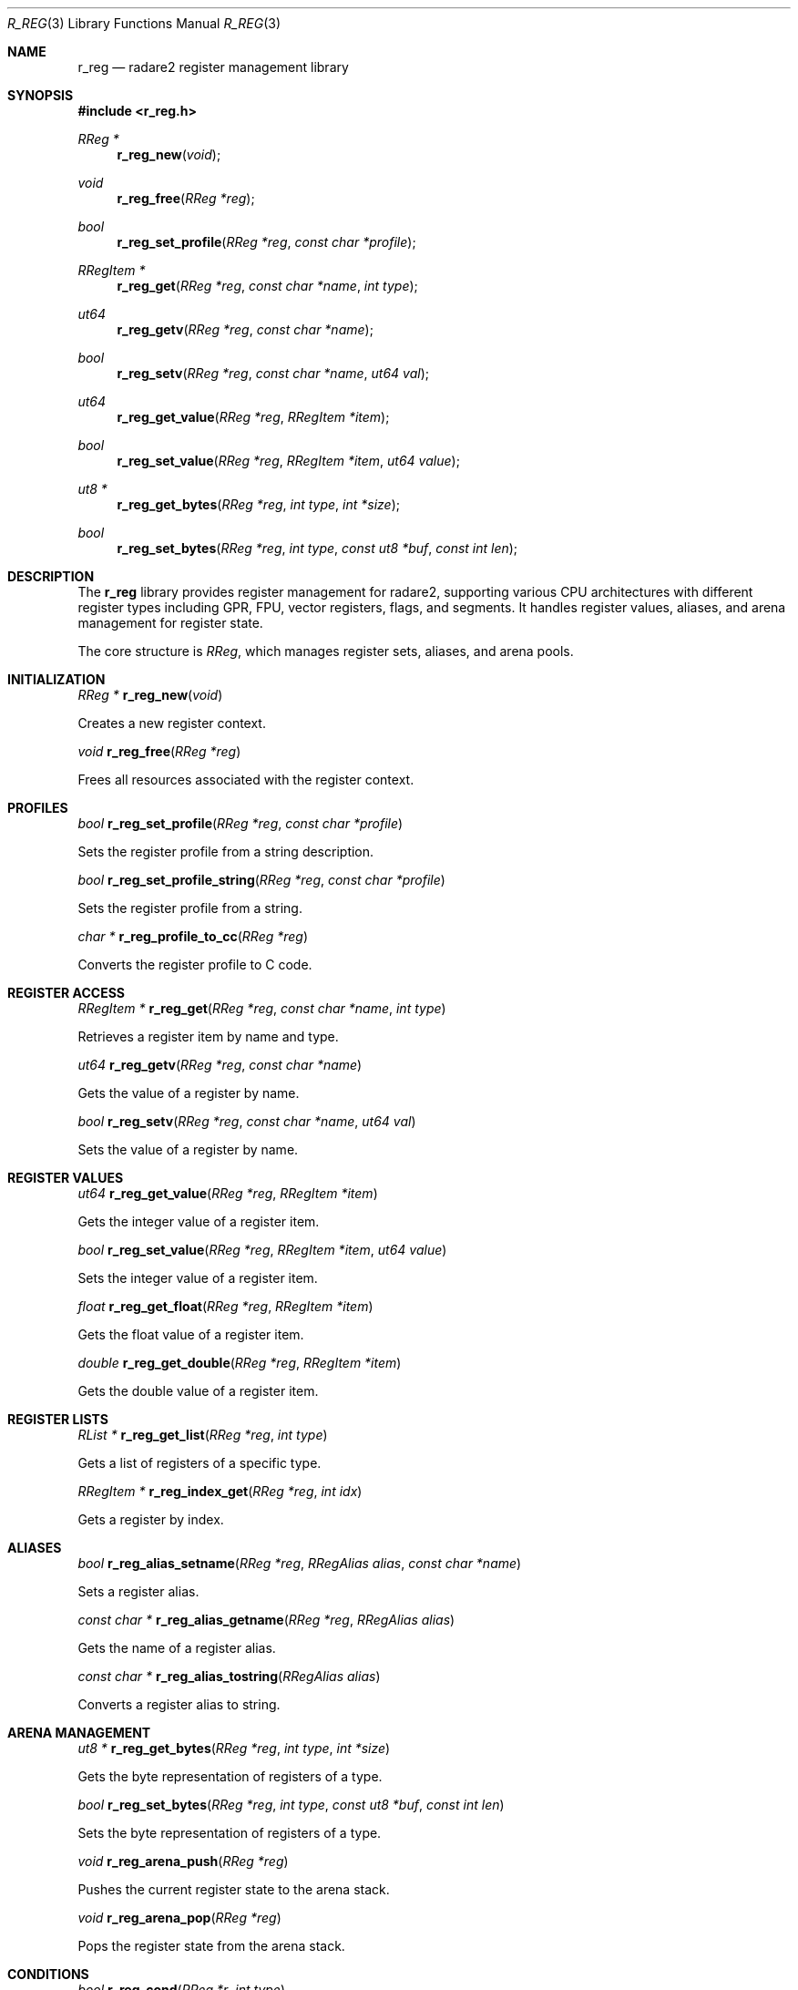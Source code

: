.Dd September 20, 2025
.Dt R_REG 3
.Os
.Sh NAME
.Nm r_reg
.Nd radare2 register management library
.Sh SYNOPSIS
.In r_reg.h
.Ft RReg *
.Fn r_reg_new "void"
.Ft void
.Fn r_reg_free "RReg *reg"
.Ft bool
.Fn r_reg_set_profile "RReg *reg" "const char *profile"
.Ft RRegItem *
.Fn r_reg_get "RReg *reg" "const char *name" "int type"
.Ft ut64
.Fn r_reg_getv "RReg *reg" "const char *name"
.Ft bool
.Fn r_reg_setv "RReg *reg" "const char *name" "ut64 val"
.Ft ut64
.Fn r_reg_get_value "RReg *reg" "RRegItem *item"
.Ft bool
.Fn r_reg_set_value "RReg *reg" "RRegItem *item" "ut64 value"
.Ft ut8 *
.Fn r_reg_get_bytes "RReg *reg" "int type" "int *size"
.Ft bool
.Fn r_reg_set_bytes "RReg *reg" "int type" "const ut8 *buf" "const int len"
.Sh DESCRIPTION
The
.Nm r_reg
library provides register management for radare2, supporting various CPU architectures with different register types including GPR, FPU, vector registers, flags, and segments. It handles register values, aliases, and arena management for register state.
.Pp
The core structure is
.Vt RReg ,
which manages register sets, aliases, and arena pools.
.Sh INITIALIZATION
.Ft RReg *
.Fn r_reg_new "void"
.Pp
Creates a new register context.
.Pp
.Ft void
.Fn r_reg_free "RReg *reg"
.Pp
Frees all resources associated with the register context.
.Sh PROFILES
.Ft bool
.Fn r_reg_set_profile "RReg *reg" "const char *profile"
.Pp
Sets the register profile from a string description.
.Pp
.Ft bool
.Fn r_reg_set_profile_string "RReg *reg" "const char *profile"
.Pp
Sets the register profile from a string.
.Pp
.Ft char *
.Fn r_reg_profile_to_cc "RReg *reg"
.Pp
Converts the register profile to C code.
.Sh REGISTER ACCESS
.Ft RRegItem *
.Fn r_reg_get "RReg *reg" "const char *name" "int type"
.Pp
Retrieves a register item by name and type.
.Pp
.Ft ut64
.Fn r_reg_getv "RReg *reg" "const char *name"
.Pp
Gets the value of a register by name.
.Pp
.Ft bool
.Fn r_reg_setv "RReg *reg" "const char *name" "ut64 val"
.Pp
Sets the value of a register by name.
.Sh REGISTER VALUES
.Ft ut64
.Fn r_reg_get_value "RReg *reg" "RRegItem *item"
.Pp
Gets the integer value of a register item.
.Pp
.Ft bool
.Fn r_reg_set_value "RReg *reg" "RRegItem *item" "ut64 value"
.Pp
Sets the integer value of a register item.
.Pp
.Ft float
.Fn r_reg_get_float "RReg *reg" "RRegItem *item"
.Pp
Gets the float value of a register item.
.Pp
.Ft double
.Fn r_reg_get_double "RReg *reg" "RRegItem *item"
.Pp
Gets the double value of a register item.
.Sh REGISTER LISTS
.Ft RList *
.Fn r_reg_get_list "RReg *reg" "int type"
.Pp
Gets a list of registers of a specific type.
.Pp
.Ft RRegItem *
.Fn r_reg_index_get "RReg *reg" "int idx"
.Pp
Gets a register by index.
.Sh ALIASES
.Ft bool
.Fn r_reg_alias_setname "RReg *reg" "RRegAlias alias" "const char *name"
.Pp
Sets a register alias.
.Pp
.Ft const char *
.Fn r_reg_alias_getname "RReg *reg" "RRegAlias alias"
.Pp
Gets the name of a register alias.
.Pp
.Ft const char *
.Fn r_reg_alias_tostring "RRegAlias alias"
.Pp
Converts a register alias to string.
.Sh ARENA MANAGEMENT
.Ft ut8 *
.Fn r_reg_get_bytes "RReg *reg" "int type" "int *size"
.Pp
Gets the byte representation of registers of a type.
.Pp
.Ft bool
.Fn r_reg_set_bytes "RReg *reg" "int type" "const ut8 *buf" "const int len"
.Pp
Sets the byte representation of registers of a type.
.Pp
.Ft void
.Fn r_reg_arena_push "RReg *reg"
.Pp
Pushes the current register state to the arena stack.
.Pp
.Ft void
.Fn r_reg_arena_pop "RReg *reg"
.Pp
Pops the register state from the arena stack.
.Sh CONDITIONS
.Ft bool
.Fn r_reg_cond "RReg *r" "int type"
.Pp
Checks a register condition.
.Pp
.Ft void
.Fn r_reg_cond_apply "RReg *r" "RRegFlags *f"
.Pp
Applies register flags to conditions.
.Pp
.Ft bool
.Fn r_reg_cond_set "RReg *reg" "const char *name" "bool val"
.Pp
Sets a register condition.
.Sh REGISTER TYPES
The library supports various register types:
.Bl -tag -width "R_REG_TYPE_VEC512"
.It Dv R_REG_TYPE_GPR
General purpose registers
.It Dv R_REG_TYPE_FPU
Floating point unit registers
.It Dv R_REG_TYPE_VEC128
128-bit vector registers (XMM)
.It Dv R_REG_TYPE_VEC256
256-bit vector registers (YMM)
.It Dv R_REG_TYPE_VEC512
512-bit vector registers (ZMM)
.It Dv R_REG_TYPE_FLG
CPU flags
.It Dv R_REG_TYPE_SEG
Segment registers
.El
.Sh REGISTER ALIASES
Common register aliases include:
.Bl -tag -width "R_REG_ALIAS_SP"
.It Dv R_REG_ALIAS_PC
Program counter
.It Dv R_REG_ALIAS_SP
Stack pointer
.It Dv R_REG_ALIAS_BP
Base pointer
.It Dv R_REG_ALIAS_RA
Return address
.El
.Sh EXAMPLES
Basic register setup:
.Bd -literal -offset indent
RReg *reg = r_reg_new();
r_reg_set_profile(reg, "pc sp bp a0 a1 a2 a3 r0");
.Ed
.Pp
Register access:
.Bd -literal -offset indent
ut64 pc_val = r_reg_getv(reg, "pc");
r_reg_setv(reg, "sp", 0x1000);
.Ed
.Pp
Arena management:
.Bd -literal -offset indent
r_reg_arena_push(reg);
// modify registers
r_reg_arena_pop(reg); // restore
.Ed
.Pp
Register conditions:
.Bd -literal -offset indent
if (r_reg_cond(reg, R_REG_COND_EQ)) {
    // zero flag set
}
.Ed
.Sh SEE ALSO
.Xr r_anal 3 ,
.Xr r_esil 3